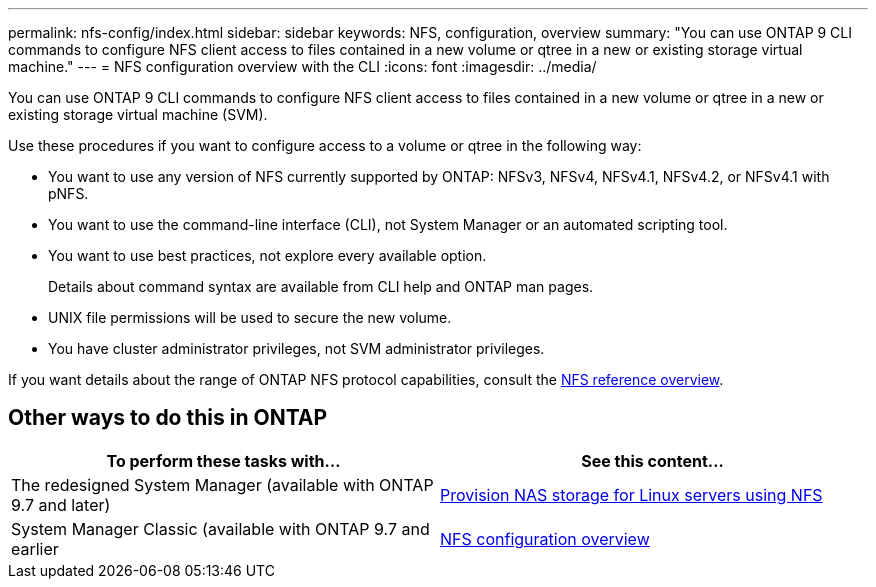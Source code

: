 ---
permalink: nfs-config/index.html
sidebar: sidebar
keywords: NFS, configuration, overview
summary: "You can use ONTAP 9 CLI commands to configure NFS client access to files contained in a new volume or qtree in a new or existing storage virtual machine."
---
= NFS configuration overview with the CLI
:icons: font
:imagesdir: ../media/

[.lead]
You can use ONTAP 9 CLI commands to configure NFS client access to files contained in a new volume or qtree in a new or existing storage virtual machine (SVM).

Use these procedures if you want to configure access to a volume or qtree in the following way:

* You want to use any version of NFS currently supported by ONTAP: NFSv3, NFSv4, NFSv4.1, NFSv4.2, or NFSv4.1 with pNFS.
* You want to use the command-line interface (CLI), not System Manager or an automated scripting tool.
* You want to use best practices, not explore every available option.
+
Details about command syntax are available from CLI help and ONTAP man pages.

* UNIX file permissions will be used to secure the new volume.
* You have cluster administrator privileges, not SVM administrator privileges.

If you want details about the range of ONTAP NFS protocol capabilities, consult the link:../nfs-admin/index.html[NFS reference overview].

== Other ways to do this in ONTAP

[cols=2,options="header"]
|===
| To perform these tasks with... | See this content...
| The redesigned System Manager (available with ONTAP 9.7 and later) | link:../task_nas_provision_linux_nfs.html[Provision NAS storage for Linux servers using NFS]
| System Manager Classic (available with ONTAP 9.7 and earlier | link:https://docs.netapp.com/us-en/ontap-sm-classic/nfs-config/index.html[NFS configuration overview^]

|===

// 2021-12-13, BURT 1419119
